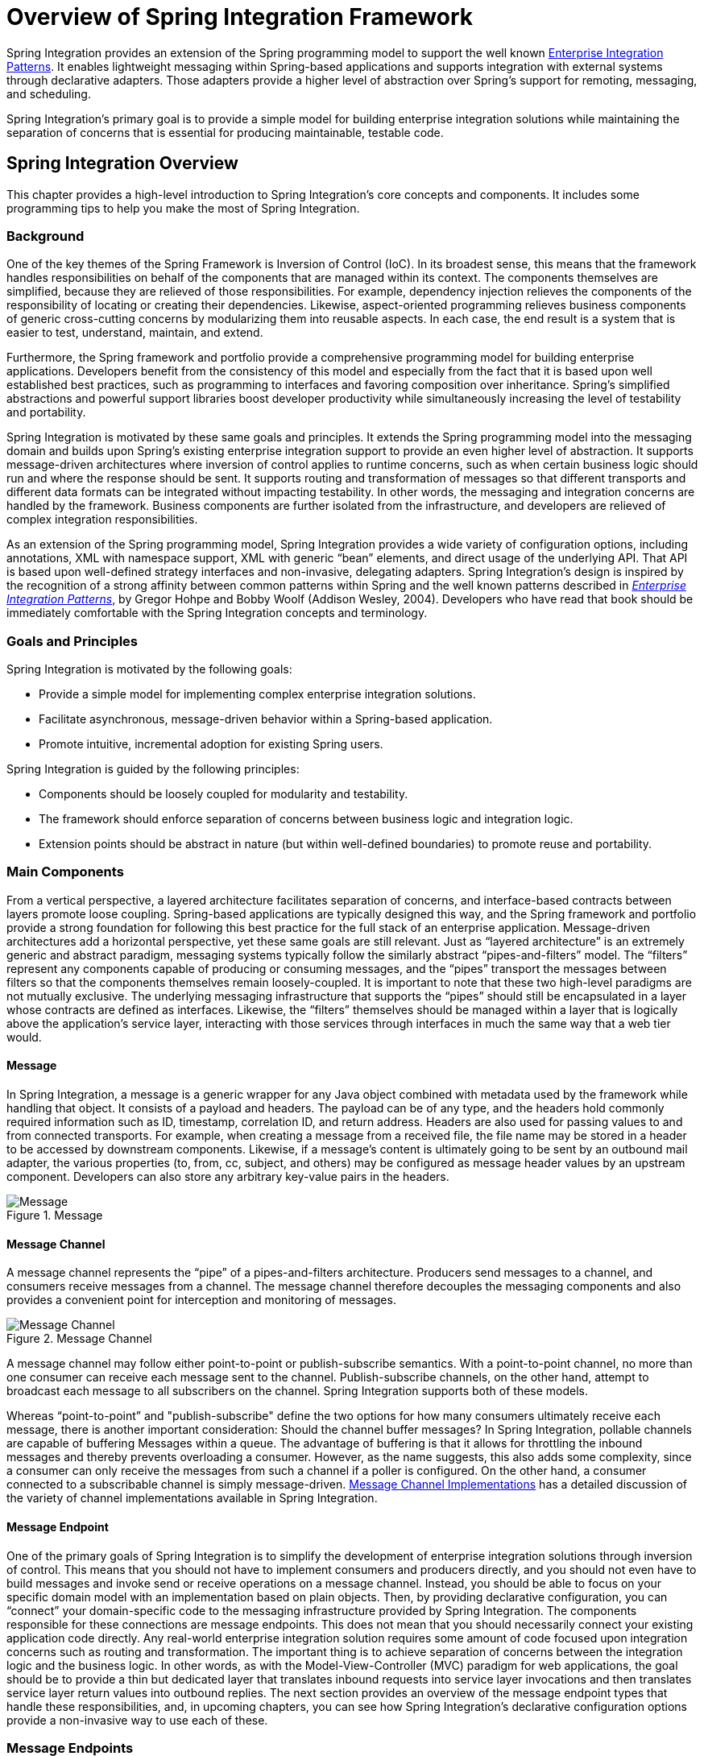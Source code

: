 [[spring-integration-introduction]]
= Overview of Spring Integration Framework

[[spring-integration-intro]]
Spring Integration provides an extension of the Spring programming model to support the well known https://www.enterpriseintegrationpatterns.com/[Enterprise Integration Patterns].
It enables lightweight messaging within Spring-based applications and supports integration with external systems through declarative adapters.
Those adapters provide a higher level of abstraction over Spring's support for remoting, messaging, and scheduling.

Spring Integration's primary goal is to provide a simple model for building enterprise integration solutions while maintaining the separation of concerns that is essential for producing maintainable, testable code.

[[overview]]
== Spring Integration Overview

This chapter provides a high-level introduction to Spring Integration's core concepts and components.
It includes some programming tips to help you make the most of Spring Integration.

[[overview-background]]
=== Background

One of the key themes of the Spring Framework is Inversion of Control (IoC).
In its broadest sense, this means that the framework handles responsibilities on behalf of the components that are managed within its context.
The components themselves are simplified, because they are relieved of those responsibilities.
For example, dependency injection relieves the components of the responsibility of locating or creating their dependencies.
Likewise, aspect-oriented programming relieves business components of generic cross-cutting concerns by modularizing them into reusable aspects.
In each case, the end result is a system that is easier to test, understand, maintain, and extend.

Furthermore, the Spring framework and portfolio provide a comprehensive programming model for building enterprise applications.
Developers benefit from the consistency of this model and especially from the fact that it is based upon well established best practices, such as programming to interfaces and favoring composition over inheritance.
Spring's simplified abstractions and powerful support libraries boost developer productivity while simultaneously increasing the level of testability and portability.

Spring Integration is motivated by these same goals and principles.
It extends the Spring programming model into the messaging domain and builds upon Spring's existing enterprise integration support to provide an even higher level of abstraction.
It supports message-driven architectures where inversion of control applies to runtime concerns, such as when certain business logic should run and where the response should be sent.
It supports routing and transformation of messages so that different transports and different data formats can be integrated without impacting testability.
In other words, the messaging and integration concerns are handled by the framework.
Business components are further isolated from the infrastructure, and developers are relieved of complex integration responsibilities.

As an extension of the Spring programming model, Spring Integration provides a wide variety of configuration options, including annotations, XML with namespace support, XML with generic "`bean`" elements, and direct usage of the underlying API.
That API is based upon well-defined strategy interfaces and non-invasive, delegating adapters.
Spring Integration's design is inspired by the recognition of a strong affinity between common patterns within Spring and the well known patterns described in https://www.enterpriseintegrationpatterns.com/[_Enterprise Integration Patterns_], by Gregor Hohpe and Bobby Woolf (Addison Wesley, 2004).
Developers who have read that book should be immediately comfortable with the Spring Integration concepts and terminology.

[[overview-goalsandprinciples]]
=== Goals and Principles

Spring Integration is motivated by the following goals:

* Provide a simple model for implementing complex enterprise integration solutions.
* Facilitate asynchronous, message-driven behavior within a Spring-based application.
* Promote intuitive, incremental adoption for existing Spring users.

Spring Integration is guided by the following principles:

* Components should be loosely coupled for modularity and testability.
* The framework should enforce separation of concerns between business logic and integration logic.
* Extension points should be abstract in nature (but within well-defined boundaries) to promote reuse and portability.

[[overview-components]]
=== Main Components

From a vertical perspective, a layered architecture facilitates separation of concerns, and interface-based contracts between layers promote loose coupling.
Spring-based applications are typically designed this way, and the Spring framework and portfolio provide a strong foundation for following this best practice for the full stack of an enterprise application.
Message-driven architectures add a horizontal perspective, yet these same goals are still relevant.
Just as "`layered architecture`" is an extremely generic and abstract paradigm, messaging systems typically follow the similarly abstract "`pipes-and-filters`" model.
The "`filters`" represent any components capable of producing or consuming messages, and the "`pipes`" transport the messages between filters so that the components themselves remain loosely-coupled.
It is important to note that these two high-level paradigms are not mutually exclusive.
The underlying messaging infrastructure that supports the "`pipes`" should still be encapsulated in a layer whose contracts are defined as interfaces.
Likewise, the "`filters`" themselves should be managed within a layer that is logically above the application's service layer, interacting with those services through interfaces in much the same way that a web tier would.

[[overview-components-message]]
==== Message

In Spring Integration, a message is a generic wrapper for any Java object combined with metadata used by the framework while handling that object.
It consists of a payload and headers.
The payload can be of any type, and the headers hold commonly required information such as ID, timestamp, correlation ID, and return address.
Headers are also used for passing values to and from connected transports.
For example, when creating a message from a received file, the file name may be stored in a header to be accessed by downstream components.
Likewise, if a message's content is ultimately going to be sent by an outbound mail adapter, the various properties (to, from, cc, subject, and others) may be configured as message header values by an upstream component.
Developers can also store any arbitrary key-value pairs in the headers.

.Message
image::images/message.jpg["Message", align="center"]

[[overview-components-channel]]
==== Message Channel

A message channel represents the "`pipe`" of a pipes-and-filters architecture.
Producers send messages to a channel, and consumers receive messages from a channel.
The message channel therefore decouples the messaging components and also provides a convenient point for interception and monitoring of messages.

.Message Channel

image::images/channel.jpg["Message Channel", align="center"]

A message channel may follow either point-to-point or publish-subscribe semantics.
With a point-to-point channel, no more than one consumer can receive each message sent to the channel.
Publish-subscribe channels, on the other hand, attempt to broadcast each message to all subscribers on the channel.
Spring Integration supports both of these models.

Whereas "`point-to-point`" and "publish-subscribe" define the two options for how many consumers ultimately receive each message, there is another important consideration: Should the channel buffer messages?
In Spring Integration, pollable channels are capable of buffering Messages within a queue.
The advantage of buffering is that it allows for throttling the inbound messages and thereby prevents overloading a consumer.
However, as the name suggests, this also adds some complexity, since a consumer can only receive the messages from such a channel if a poller is configured.
On the other hand, a consumer connected to a subscribable channel is simply message-driven.
<<./channel.adoc#channel-implementations,Message Channel Implementations>> has a detailed discussion of the variety of channel implementations available in Spring Integration.

[[overview-components-endpoint]]
==== Message Endpoint

One of the primary goals of Spring Integration is to simplify the development of enterprise integration solutions through inversion of control.
This means that you should not have to implement consumers and producers directly, and you should not even have to build messages and invoke send or receive operations on a message channel.
Instead, you should be able to focus on your specific domain model with an implementation based on plain objects.
Then, by providing declarative configuration, you can "`connect`" your domain-specific code to the messaging infrastructure provided by Spring Integration.
The components responsible for these connections are message endpoints.
This does not mean that you should necessarily connect your existing application code directly.
Any real-world enterprise integration solution requires some amount of code focused upon integration concerns such as routing and transformation.
The important thing is to achieve separation of concerns between the integration logic and the business logic.
In other words, as with the Model-View-Controller (MVC) paradigm for web applications, the goal should be to provide a thin but dedicated layer that translates inbound requests into service layer invocations and then translates service layer return values into outbound replies.
The next section provides an overview of the message endpoint types that handle these responsibilities, and, in upcoming chapters, you can see how Spring Integration's declarative configuration options provide a non-invasive way to use each of these.

[[overview-endpoints]]
=== Message Endpoints

A Message Endpoint represents the "`filter`" of a pipes-and-filters architecture.
As mentioned earlier, the endpoint's primary role is to connect application code to the messaging framework and to do so in a non-invasive manner.
In other words, the application code should ideally have no awareness of the message objects or the message channels.
This is similar to the role of a controller in the MVC paradigm.
Just as a controller handles HTTP requests, the message endpoint handles messages.
Just as controllers are mapped to URL patterns, message endpoints are mapped to message channels.
The goal is the same in both cases: isolate application code from the infrastructure.
These concepts and all the patterns that follow are discussed at length in the https://www.enterpriseintegrationpatterns.com/[_Enterprise Integration Patterns_] book.
Here, we provide only a high-level description of the main endpoint types supported by Spring Integration and the roles associated with those types.
The chapters that follow elaborate and provide sample code as well as configuration examples.

[[overview-endpoints-transformer]]
==== Message Transformer

A message transformer is responsible for converting a message's content or structure and returning the modified message.
Probably the most common type of transformer is one that converts the payload of the message from one format to another (such as from XML to `java.lang.String`).
Similarly, a transformer can add, remove, or modify the message's header values.

[[overview-endpoints-filter]]
==== Message Filter

A message filter determines whether a message should be passed to an output channel at all.
This simply requires a boolean test method that may check for a particular payload content type, a property value, the presence of a header, or other conditions.
If the message is accepted, it is sent to the output channel.
If not, it is dropped (or, for a more severe implementation, an `Exception` could be thrown).
Message filters are often used in conjunction with a publish-subscribe channel, where multiple consumers may receive the same message and use the criteria of the filter to narrow down the set of messages to be processed.

NOTE: Be careful not to confuse the generic use of "`filter`" within the pipes-and-filters architectural pattern with this specific endpoint type that selectively narrows down the messages flowing between two channels.
The pipes-and-filters concept of a "`filter`" matches more closely with Spring Integration's message endpoint: any component that can be connected to a message channel in order to send or receive messages.

[[overview-endpoints-router]]
==== Message Router

A message router is responsible for deciding what channel or channels (if any) should receive the message next.
Typically, the decision is based upon the message's content or the metadata available in the message headers.
A message router is often used as a dynamic alternative to a statically configured output channel on a service activator or other endpoint capable of sending reply messages.
Likewise, a message router provides a proactive alternative to the reactive message filters used by multiple subscribers, as described earlier.

.Message Router
image::images/router.jpg["Router", align="center"]

[[overview-endpoints-splitter]]
==== Splitter

A splitter is another type of message endpoint whose responsibility is to accept a message from its input channel, split that message into multiple messages, and send each of those to its output channel.
This is typically used for dividing a "`composite`" payload object into a group of messages containing the subdivided payloads.

[[overview-endpoints-aggregator]]
==== Aggregator

Basically a mirror-image of the splitter, the aggregator is a type of message endpoint that receives multiple messages and combines them into a single message.
In fact, aggregators are often downstream consumers in a pipeline that includes a splitter.
Technically, the aggregator is more complex than a splitter, because it is required to maintain state (the messages to be aggregated), to decide when the complete group of messages is available, and to timeout if necessary.
Furthermore, in case of a timeout, the aggregator needs to know whether to send the partial results, discard them, or send them to a separate channel.
Spring Integration provides a `CorrelationStrategy`, a `ReleaseStrategy`, and configurable settings for timeout, whether
to send partial results upon timeout, and a discard channel.

[[overview-endpoints-service-activator]]
==== Service Activator

A Service Activator is a generic endpoint for connecting a service instance to the messaging system.
The input message channel must be configured, and, if the service method to be invoked is capable of returning a value, an output message Channel may also be provided.

NOTE: The output channel is optional, since each message may also provide its own 'Return Address' header.
This same rule applies for all consumer endpoints.

The service activator invokes an operation on some service object to process the request message, extracting the request message's payload and converting (if the method does not expect a message-typed parameter).
Whenever the service object's method returns a value, that return value is likewise converted to a reply message if necessary (if it is not already a message type).
That reply message is sent to the output channel.
If no output channel has been configured, the reply is sent to the channel specified in the message's "`return address`", if available.

A request-reply service activator endpoint connects a target object's method to input and output Message Channels.

.Service Activator
image::images/handler-endpoint.jpg[align="center", scaledwidth=100%]

NOTE: As discussed earlier, in <<overview-components-channel, Message Channel>>, channels can be pollable or subscribable.
In the preceding diagram, this is depicted by the "`clock`" symbol and the solid arrow (poll) and the dotted arrow (subscribe).

[[overview-endpoints-channeladapter]]
==== Channel Adapter

A channel adapter is an endpoint that connects a message channel to some other system or transport.
Channel adapters may be either inbound or outbound.
Typically, the channel adapter does some mapping between the message and whatever object or resource is received from or sent to the other system (file, HTTP Request, JMS message, and others).
Depending on the transport, the channel adapter may also populate or extract message header values.
Spring Integration provides a number of channel adapters, which are described in upcoming chapters.

.An inbound channel adapter endpoint connects a source system to a `MessageChannel`.
image::images/source-endpoint.jpg[align="center", scaledwidth=100%]

NOTE: Message sources can be pollable (for example, POP3) or message-driven (for example, IMAP Idle).
In the preceding diagram, this is depicted by the "`clock`" symbol and the solid arrow (poll) and the dotted arrow (message-driven).

.An outbound channel adapter endpoint connects a `MessageChannel` to a target system.
image::images/target-endpoint.jpg[align="center", scaledwidth=100%]

NOTE: As discussed earlier in <<overview-components-channel, Message Channel>>, channels can be pollable or subscribable.
In the preceding diagram, this is depicted by the "`clock`" symbol and the solid arrow (poll) and the dotted arrow (subscribe).

[[endpoint-bean-names]]
==== Endpoint Bean Names

Consuming endpoints (anything with an `inputChannel`) consist of two beans, the consumer and the message handler.
The consumer has a reference to the message handler and invokes it as messages arrive.

Consider the following XML example:

====
[source, xml]
----
<int:service-activator id = "someService" ... />
----
====

Given the preceding example, the bean names are as follows:

* Consumer: `someService` (the `id`)
* Handler: `someService.handler`

When using Enterprise Integration Pattern (EIP) annotations, the names depend on several factors.
Consider the following example of an annotated POJO:

====
[source, java]
----
@Component
public class SomeComponent {

    @ServiceActivator(inputChannel = ...)
    public String someMethod(...) {
        ...
    }

}
----
====

Given the preceding example, the bean names are as follows:

* Consumer: `someComponent.someMethod.serviceActivator`
* Handler: `someComponent.someMethod.serviceActivator.handler`

Starting with version 5.0.4, you can modify these names by using the `@EndpointId` annotation, as the following example shows:

====
[source, java]
----
@Component
public class SomeComponent {

    @EndpointId("someService")
    @ServiceActivator(inputChannel = ...)
    public String someMethod(...) {
        ...
    }

}
----
====

Given the preceding example, the bean names are as follows:

* Consumer: `someService`
* Handler: `someService.handler`

The `@EndpointId` creates names as created by the `id` attribute with XML configuration.
Consider the following example of an annotated bean:

====
[source, java]
----
@Configuration
public class SomeConfiguration {

    @Bean
    @ServiceActivator(inputChannel = ...)
    public MessageHandler someHandler() {
        ...
    }

}
----
====

Given the preceding example, the bean names are as follows:

* Consumer: `someConfiguration.someHandler.serviceActivator`
* Handler: `someHandler` (the `@Bean` name)

Starting with version 5.0.4, you can modify these names by using the `@EndpointId` annotation, as the following example shows:

====
[source, java]
----
@Configuration
public class SomeConfiguration {

    @Bean("someService.handler")             <1>
    @EndpointId("someService")               <2>
    @ServiceActivator(inputChannel = ...)
    public MessageHandler someHandler() {
        ...
    }

}
----

<1> Handler: `someService.handler` (the bean name)
<2> Consumer: `someService` (the endpoint ID)
====

The `@EndpointId` annotation creates names as created by the `id` attribute with XML configuration, as long as you use the convention of appending `.handler` to the `@Bean` name.

There is one special case where a third bean is created: For architectural reasons, if a `MessageHandler` `@Bean` does not define an `AbstractReplyProducingMessageHandler`, the framework wraps the provided bean in a `ReplyProducingMessageHandlerWrapper`.
This wrapper supports request handler advice handling and emits the normal 'produced no reply' debug log messages.
Its bean name is the handler bean name plus `.wrapper` (when there is an `@EndpointId` -- otherwise, it is the normal generated handler name).

Similarly, <<./polling-consumer.adoc#pollable-message-source, Pollable Message Sources>> create two beans, a `SourcePollingChannelAdapter` (SPCA) and a `MessageSource`.

Consider the following XML configuration:

====
[source, xml]
----
<int:inbound-channel-adapter id = "someAdapter" ... />
----
====

Given the preceding XML configuration, the bean names are as follows:

* SPCA: `someAdapter` (the `id`)
* Handler: `someAdapter.source`

Consider the following Java configuration of a POJO to define an `@EndpointId`:

====
[source, java]
----
@EndpointId("someAdapter")
@InboundChannelAdapter(channel = "channel3", poller = @Poller(fixedDelay = "5000"))
public String pojoSource() {
    ...
}
----
====

Given the preceding Java configuration example, the bean names are as follows:

* SPCA: `someAdapter`
* Handler: `someAdapter.source`

Consider the following Java configuration of a bean to define an `@EndpointID`:

====
[source, java]
----
@Bean("someAdapter.source")
@EndpointId("someAdapter")
@InboundChannelAdapter(channel = "channel3", poller = @Poller(fixedDelay = "5000"))
public MessageSource<?> source() {
    return () -> {
        ...
    };
}
----
====

Given the preceding example, the bean names are as follows:

* SPCA: `someAdapter`
* Handler: `someAdapter.source` (as long as you use the convention of appending `.source` to the `@Bean` name)


[[configuration-enable-integration]]
=== Configuration and `@EnableIntegration`

Throughout this document, you can see references to XML namespace support for declaring elements in a Spring Integration flow.
This support is provided by a series of namespace parsers that generate appropriate bean definitions to implement a particular component.
For example, many endpoints consist of a `MessageHandler` bean and a `ConsumerEndpointFactoryBean` into which the handler and an input channel name are injected.

The first time a Spring Integration namespace element is encountered, the framework automatically declares a number of beans (a task scheduler, an implicit channel creator, and others) that are used to support the runtime environment.

IMPORTANT: Version 4.0 introduced the `@EnableIntegration` annotation, to allow the registration of Spring Integration infrastructure beans (see the https://docs.spring.io/spring-integration/docs/latest-ga/api/org/springframework/integration/config/EnableIntegration.html[Javadoc]).
This annotation is required when only Java configuration is used -- for example with Spring Boot or Spring Integration Messaging Annotation support and Spring Integration Java DSL with no XML integration configuration.

The `@EnableIntegration` annotation is also useful when you have a parent context with no Spring Integration components and two or more child contexts that use Spring Integration.
It lets these common components be declared once only, in the parent context.

The `@EnableIntegration` annotation registers many infrastructure components with the application context.
In particular, it:

* Registers some built-in beans, such as `errorChannel` and its `LoggingHandler`, `taskScheduler` for pollers, `jsonPath` SpEL-function, and others.
* Adds several `BeanFactoryPostProcessor` instances to enhance the `BeanFactory` for global and default integration environment.
* Adds several `BeanPostProcessor` instances to enhance or convert and wrap particular beans for integration purposes.
* Adds annotation processors to parse messaging annotations and registers components for them with the application context.

The `@IntegrationComponentScan` annotation also permits classpath scanning.
This annotation plays a similar role as the standard Spring Framework `@ComponentScan` annotation, but it is restricted to components and annotations that are specific to Spring Integration, which the standard Spring Framework component scan mechanism cannot reach.
For an example, see <<./gateway.adoc#messaging-gateway-annotation,`@MessagingGateway` Annotation>>.

The `@EnablePublisher` annotation registers a `PublisherAnnotationBeanPostProcessor` bean and configures the `default-publisher-channel` for those `@Publisher` annotations that are provided without a `channel` attribute.
If more than one `@EnablePublisher` annotation is found, they must all have the same value for the default channel.
See <<./message-publishing.adoc#publisher-annotation,Annotation-driven Configuration with the `@Publisher` Annotation>> for more information.

The `@GlobalChannelInterceptor` annotation has been introduced to mark `ChannelInterceptor` beans for global channel interception.
This annotation is an analogue of the `<int:channel-interceptor>` XML element (see <<./channel.adoc#global-channel-configuration-interceptors,Global Channel Interceptor Configuration>>).
`@GlobalChannelInterceptor` annotations can be placed at the class level (with a `@Component` stereotype annotation) or on `@Bean` methods within `@Configuration` classes.
In either case, the bean must implement `ChannelInterceptor`.

Starting with version 5.1, global channel interceptors apply to dynamically registered channels -- such as beans that are initialized by using `beanFactory.initializeBean()` or through the `IntegrationFlowContext` when using the Java DSL.
Previously, interceptors were not applied when beans were created after the application context was refreshed.

The `@IntegrationConverter` annotation marks `Converter`, `GenericConverter`, or `ConverterFactory` beans as candidate converters for `integrationConversionService`.
This annotation is an analogue of the `<int:converter>` XML element (see <<./endpoint.adoc#payload-type-conversion,Payload Type Conversion>>).
You can place `@IntegrationConverter` annotations at the class level (with a `@Component` stereotype annotation) or on `@Bean` methods within `@Configuration` classes.

See <<./configuration.adoc#annotations,Annotation Support>> for more information about messaging annotations.

[[programming-considerations]]
=== Programming Considerations

You should use plain old java objects (POJOs) whenever possible and only expose the framework in your code when absolutely necessary.
See <<pojo-invocation>> for more information.

If you do expose the framework to your classes, there are some considerations that need to be taken into account, especially during application startup:

* If your component is `ApplicationContextAware`, you should generally not use the `ApplicationContext` in the `setApplicationContext()` method.
Instead, store a reference and defer such uses until later in the context lifecycle.

* If your component is an `InitializingBean` or uses `@PostConstruct` methods, do not send any messages from these initialization methods.
The application context is not yet initialized when these methods are called, and sending such messages is likely to fail.
If you need to send a messages during startup, implement `ApplicationListener` and wait for the `ContextRefreshedEvent`.
Alternatively, implement `SmartLifecycle`, put your bean in a late phase, and send the messages from the `start()` method.

[[shaded]]
==== Considerations When Using Packaged (for example, Shaded) Jars

Spring Integration bootstraps certain features by using Spring Framework's `SpringFactories` mechanism to load several `IntegrationConfigurationInitializer` classes.
This includes the `-core` jar as well as certain others, including `-http` and `-jmx`.
The information for this process is stored in a `META-INF/spring.factories` file in each jar.

Some developers prefer to repackage their application and all dependencies into a single jar by using well known tools, such as the https://maven.apache.org/plugins/maven-shade-plugin/[Apache Maven Shade Plugin].

By default, the shade plugin does not merge the `spring.factories` files when producing the shaded jar.

In addition to `spring.factories`, other `META-INF` files (`spring.handlers` and `spring.schemas`) are used for XML configuration.
These files also need to be merged.

IMPORTANT: https://docs.spring.io/spring-boot/docs/current/reference/html/executable-jar.html[Spring Boot's executable jar mechanism] takes a different approach, in that it nests the jars, thus retaining each `spring.factories` file on the class path.
So, with a Spring Boot application, nothing more is needed if you use its default executable jar format.

Even if you do not use Spring Boot, you can still use the tooling provided by Boot to enhance the shade plugin by adding transformers for the above mentioned files.
The following example shows how to configure the plugin:

.pom.xml
====
[source, xml]
----
...
    <plugins>
        <plugin>
            <groupId>org.apache.maven.plugins</groupId>
            <artifactId>maven-shade-plugin</artifactId>
            <configuration>
                <keepDependenciesWithProvidedScope>true</keepDependenciesWithProvidedScope>
                <createDependencyReducedPom>true</createDependencyReducedPom>
            </configuration>
            <dependencies>
                <dependency> <1>
                    <groupId>org.springframework.boot</groupId>
                    <artifactId>spring-boot-maven-plugin</artifactId>
                    <version>${spring.boot.version}</version>
                </dependency>
            </dependencies>
            <executions>
                <execution>
                    <phase>package</phase>
                    <goals>
                        <goal>shade</goal>
                    </goals>
                    <configuration>
                        <transformers> <2>
                            <transformer
                                implementation="org.apache.maven.plugins.shade.resource.AppendingTransformer">
                                <resource>META-INF/spring.handlers</resource>
                            </transformer>
                            <transformer
                                implementation="org.springframework.boot.maven.PropertiesMergingResourceTransformer">
                                <resource>META-INF/spring.factories</resource>
                            </transformer>
                            <transformer
                                implementation="org.apache.maven.plugins.shade.resource.AppendingTransformer">
                                <resource>META-INF/spring.schemas</resource>
                            </transformer>
                            <transformer
                                implementation="org.apache.maven.plugins.shade.resource.ServicesResourceTransformer" />
                        </transformers>
                    </configuration>
                </execution>
            </executions>
        </plugin>
    </plugins>
...
----

Specifically,

<1> Add the `spring-boot-maven-plugin` as a dependency.

<2> Configure the transformers.
====

You can add a property for `${spring.boot.version}` or use an explicit version.

[[programming-tips]]
=== Programming Tips and Tricks

This section documents some ways to get the most from Spring Integration.

[[xml-schemas]]
==== XML Schemas

When using XML configuration, to avoid getting false schema validation errors, you should use a "`Spring-aware`" IDE, such as the Spring Tool Suite (STS), Eclipse with the Spring IDE plugins, or IntelliJ IDEA.
These IDEs know how to resolve the correct XML schema from the classpath (by using the `META-INF/spring.schemas` file in the jars).
When using STS or Eclipse with the plugin, you must enable `Spring Project Nature` on the project.

The schemas hosted on the internet for certain legacy modules (those that existed in version 1.0) are the 1.0 versions for compatibility reasons.
If your IDE uses these schemas, you are likely to see false errors.

Each of these online schemas has a warning similar to the following:

[IMPORTANT]
====
This schema is for the 1.0 version of Spring Integration Core.
We cannot update it to the current schema because that will break any applications using 1.0.3 or lower.
For subsequent versions, the "unversioned" schema is resolved from the classpath and obtained from the jar.
Please refer to GitHub:

https://github.com/spring-projects/spring-integration/tree/main/spring-integration-core/src/main/resources/org/springframework/integration/config
====

The affected modules are

* `core`  (`spring-integration.xsd`)
* `file`
* `http`
* `jms`
* `mail`
* `security`
* `stream`
* `ws`
* `xml`

[[finding-class-names-for-java-and-dsl-configuration]]
==== Finding Class Names for Java and DSL Configuration

With XML configuration and Spring Integration Namespace support, the XML parsers hide how target beans are declared and wired together.
For Java configuration, it is important to understand the Framework API for target end-user applications.

The first-class citizens for EIP implementation are `Message`, `Channel`, and `Endpoint` (see <<overview-components>>, earlier in this chapter).
Their implementations (contracts) are:

* `org.springframework.messaging.Message`: See <<./message.adoc#message,Message>>;
* `org.springframework.messaging.MessageChannel`: See <<./channel.adoc#channel,Message Channels>>;
* `org.springframework.integration.endpoint.AbstractEndpoint`: See <<./polling-consumer.adoc#polling-consumer,Poller>>.

The first two are simple enough to understand how to implement, configure, and use.
The last one deserves more attention

The `AbstractEndpoint` is widely used throughout the Spring Framework for different component implementations.
Its main implementations are:

* `EventDrivenConsumer`, used when we subscribe to a `SubscribableChannel` to listen for messages.
* `PollingConsumer`, used when we poll for messages from a `PollableChannel`.

When you use messaging annotations or the Java DSL, you don't need to worry about these components, because the Framework automatically produces them with appropriate annotations and `BeanPostProcessor` implementations.
When building components manually, you should use the `ConsumerEndpointFactoryBean` to help determine the target `AbstractEndpoint` consumer implementation to create, based on the provided `inputChannel` property.

On the other hand, the `ConsumerEndpointFactoryBean` delegates to an another first class citizen in the Framework - `org.springframework.messaging.MessageHandler`.
The goal of the implementation of this interface is to handle the message consumed by the endpoint from the channel.
All EIP components in Spring Integration are `MessageHandler` implementations (for example, `AggregatingMessageHandler`, `MessageTransformingHandler`, `AbstractMessageSplitter`, and others).
The target protocol outbound adapters (`FileWritingMessageHandler`, `HttpRequestExecutingMessageHandler`, `AbstractMqttMessageHandler`, and others) are also `MessageHandler` implementations.
When you develop Spring Integration applications with Java configuration, you should look into the Spring Integration module to find an appropriate `MessageHandler` implementation to use for the `@ServiceActivator` configuration.
For example, to send an XMPP message (see <<./xmpp.adoc#xmpp,XMPP Support>>) you should configure something like the following:

====
[source,java]
----
@Bean
@ServiceActivator(inputChannel = "input")
public MessageHandler sendChatMessageHandler(XMPPConnection xmppConnection) {
    ChatMessageSendingMessageHandler handler = new ChatMessageSendingMessageHandler(xmppConnection);

    DefaultXmppHeaderMapper xmppHeaderMapper = new DefaultXmppHeaderMapper();
    xmppHeaderMapper.setRequestHeaderNames("*");
    handler.setHeaderMapper(xmppHeaderMapper);

    return handler;
}
----
====

The `MessageHandler` implementations represent the outbound and processing part of the message flow.

The inbound message flow side has its own components, which are divided into polling and listening behaviors.
The listening (message-driven) components are simple and typically require only one target class implementation to be ready to
produce messages.
Listening components can be one-way `MessageProducerSupport` implementations, (such as `AbstractMqttMessageDrivenChannelAdapter` and `ImapIdleChannelAdapter`) or request-reply  `MessagingGatewaySupport` implementations (such as `AmqpInboundGateway` and `AbstractWebServiceInboundGateway`).

Polling inbound endpoints are for those protocols that do not provide a listener API or are not intended for
such a behavior, including any file based protocol (such as FTP), any data bases (RDBMS or NoSQL), and others.

These inbound endpoints consist of two components: the poller configuration, to initiate the polling task periodically,
and a message source class to read data from the target protocol and produce a message for the downstream integration flow.
The first class for the poller configuration is a `SourcePollingChannelAdapter`.
It is one more `AbstractEndpoint` implementation, but especially for polling to initiate an integration flow.
Typically, with the messaging annotations or Java DSL, you should not worry about this class.
The Framework produces a bean for it, based on the `@InboundChannelAdapter` configuration or a Java DSL builder spec.

Message source components are more important for the target application development, and they all implement the `MessageSource` interface (for example, `MongoDbMessageSource` and `AbstractTwitterMessageSource`).
With that in mind, our config for reading data from an RDBMS table with JDBC could resemble the following:

====
[source,java]
----
@Bean
@InboundChannelAdapter(value = "fooChannel", poller = @Poller(fixedDelay="5000"))
public MessageSource<?> storedProc(DataSource dataSource) {
    return new JdbcPollingChannelAdapter(dataSource, "SELECT * FROM foo where status = 0");
}
----
====

You can find all the required inbound and outbound classes for the target protocols in the particular Spring Integration module (in most cases, in the respective package).
For example, the `spring-integration-websocket` adapters are:

* `o.s.i.websocket.inbound.WebSocketInboundChannelAdapter`: Implements `MessageProducerSupport` to listen for frames on the socket and produce message to the channel.
* `o.s.i.websocket.outbound.WebSocketOutboundMessageHandler`: The one-way `AbstractMessageHandler` implementation to convert incoming messages to the appropriate frame and send over websocket.

If you are familiar with Spring Integration XML configuration, starting with version 4.3, we provide information in the
XSD element definitions about which target classes are used to declare beans for the adapter or gateway, as the following example shows:

====
[source,xml]
----
<xsd:element name="outbound-async-gateway">
    <xsd:annotation>
		<xsd:documentation>
Configures a Consumer Endpoint for the 'o.s.i.amqp.outbound.AsyncAmqpOutboundGateway'
that will publish an AMQP Message to the provided Exchange and expect a reply Message.
The sending thread returns immediately; the reply is sent asynchronously; uses 'AsyncRabbitTemplate.sendAndReceive()'.
       </xsd:documentation>
	</xsd:annotation>
----
====

[[pojo-invocation]]
=== POJO Method invocation

As discussed in <<programming-considerations>>, we recommend using a POJO programming style, as the following example shows:

====
[source, java]
----
@ServiceActivator
public String myService(String payload) { ... }
----
====

In this case, the framework extracts a `String` payload, invokes your method, and wraps the result in a message to send to the next component in the flow (the original headers are copied to the new message).
In fact, if you use XML configuration, you do not even need the `@ServiceActivator` annotation, as the following paired examples show:

====
[source, xml]
----
<int:service-activator ... ref="myPojo" method="myService" />
----

[source, java]
----
public String myService(String payload) { ... }
----
====

You can omit the `method` attribute as long as there is no ambiguity in the public methods on the class.

You can also obtain header information in your POJO methods, as the following example shows:

====
[source, java]
----
@ServiceActivator
public String myService(@Payload String payload, @Header("foo") String fooHeader) { ... }
----
====

You can also dereference properties on the message, as the following example shows:

====
[source, java]
----
@ServiceActivator
public String myService(@Payload("payload.foo") String foo, @Header("bar.baz") String barbaz) { ... }
----
====

Because various POJO method invocations are available, versions prior to 5.0 used SpEL (Spring Expression Language) to invoke the POJO methods.
SpEL (even interpreted) is usually "`fast enough`" for these operations, when compared to the actual work usually done in the methods.
However, starting with version 5.0, the `org.springframework.messaging.handler.invocation.InvocableHandlerMethod` is used by default whenever possible.
This technique is usually faster to execute than interpreted SpEL and is consistent with other Spring messaging projects.
The `InvocableHandlerMethod` is similar to the technique used to invoke controller methods in Spring MVC.
There are certain methods that are still always invoked when using SpEL.
Examples include annotated parameters with dereferenced properties, as discussed earlier.
This is because SpEL has the capability to navigate a property path.

There may be some other corner cases that we have not considered that also do not work with `InvocableHandlerMethod` instances.
For this reason, we automatically fall back to using SpEL in those cases.

If you wish, you can also set up your POJO method such that it always uses SpEL, with the `UseSpelInvoker` annotation, as the following example shows:

====
[source, java]
----
@UseSpelInvoker(compilerMode = "IMMEDIATE")
public void bar(String bar) { ... }
----
====

If the `compilerMode` property is omitted, the `spring.expression.compiler.mode` system property determines the compiler mode.
See https://docs.spring.io/spring-framework/docs/current/spring-framework-reference/core.html#expressions-spel-compilation[SpEL compilation] for more information about compiled SpEL.
